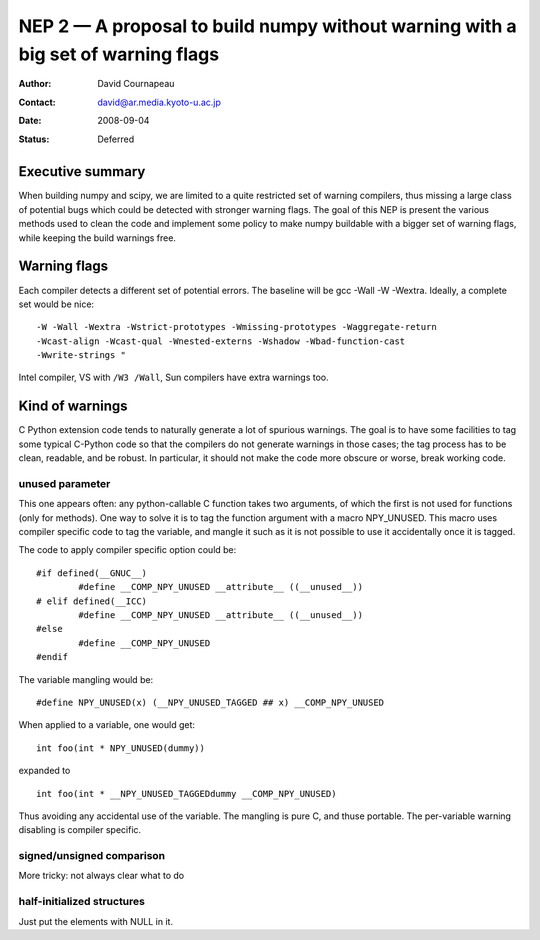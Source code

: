 .. _NEP02:

=================================================================================
NEP 2 — A proposal to build numpy without warning with a big set of warning flags
=================================================================================

:Author: David Cournapeau
:Contact: david@ar.media.kyoto-u.ac.jp
:Date: 2008-09-04
:Status: Deferred

Executive summary
=================

When building numpy and scipy, we are limited to a quite restricted set of
warning compilers, thus missing a large class of potential bugs which could be
detected with stronger warning flags. The goal of this NEP is present the
various methods used to clean the code and implement some policy to make numpy
buildable with a  bigger set of warning flags, while keeping the build warnings
free.

Warning flags
=============

Each compiler detects a different set of potential errors. The baseline will
be gcc -Wall -W -Wextra. Ideally, a complete set would be nice::

  -W -Wall -Wextra -Wstrict-prototypes -Wmissing-prototypes -Waggregate-return
  -Wcast-align -Wcast-qual -Wnested-externs -Wshadow -Wbad-function-cast
  -Wwrite-strings "

Intel compiler, VS with ``/W3 /Wall``, Sun compilers have extra warnings too.

Kind of warnings
================

C Python extension code tends to naturally generate a lot of spurious warnings.
The goal is to have some facilities to tag some typical C-Python code so that
the compilers do not generate warnings in those cases; the tag process has to
be clean, readable, and be robust. In particular, it should not make the code
more obscure or worse, break working code.

unused parameter
----------------

This one appears often: any python-callable C function takes two arguments,
of which the first is not used for functions (only for methods). One way to
solve it is to tag the function argument with a macro NPY_UNUSED. This macro
uses compiler specific code to tag the variable, and mangle it such as it is
not possible to use it accidentally once it is tagged.

The code to apply compiler specific option could be::

  #if defined(__GNUC__)
          #define __COMP_NPY_UNUSED __attribute__ ((__unused__))
  # elif defined(__ICC)
          #define __COMP_NPY_UNUSED __attribute__ ((__unused__))
  #else
          #define __COMP_NPY_UNUSED
  #endif

The variable mangling would be::

  #define NPY_UNUSED(x) (__NPY_UNUSED_TAGGED ## x) __COMP_NPY_UNUSED

When applied to a variable, one would get::

  int foo(int * NPY_UNUSED(dummy))

expanded to

::

   int foo(int * __NPY_UNUSED_TAGGEDdummy __COMP_NPY_UNUSED)

Thus avoiding any accidental use of the variable. The mangling is pure C, and
thuse portable. The per-variable warning disabling is compiler specific.

signed/unsigned comparison
--------------------------

More tricky: not always clear what to do

half-initialized structures
---------------------------

Just put the elements with NULL in it.
